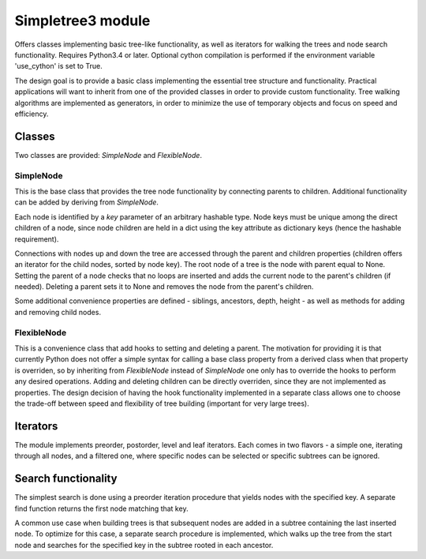 Simpletree3 module
==================

Offers classes implementing basic tree-like
functionality, as well as iterators for walking
the trees and node search functionality. Requires Python3.4 or later.
Optional cython compilation is performed if the environment variable
'use_cython' is set to True.

The design goal is to provide a basic class implementing the
essential tree structure and functionality. Practical applications will
want to inherit from one of the provided classes
in order to provide custom functionality. Tree walking
algorithms are implemented as generators, in order to
minimize the use of temporary objects and focus on
speed and efficiency.

Classes
-------

Two classes are provided: *SimpleNode* and
*FlexibleNode*.

SimpleNode
^^^^^^^^^^

This is the base class that provides the
tree node functionality by connecting
parents to children. Additional functionality
can be added by deriving from *SimpleNode*.

Each node is identified by a *key* parameter
of an arbitrary hashable type. Node keys must be unique
among the direct children of a node, since node
children are held in a dict using the key attribute as
dictionary keys (hence the hashable requirement).

Connections with nodes up and down the tree are
accessed through the parent and children properties
(children offers an iterator for the child nodes,
sorted by node key).
The root node of a tree is the node with parent
equal to None. Setting the parent of a node
checks that no loops are inserted and adds
the current node to the parent's children (if needed).
Deleting a parent sets it to None and removes
the node from the parent's children.

Some additional convenience properties are defined -
siblings, ancestors, depth, height - as well as
methods for adding and removing child nodes.

FlexibleNode
^^^^^^^^^^^^
This is a convenience class that add hooks to
setting and deleting a parent. The motivation for
providing it is that currently Python does not
offer a simple syntax for calling a base class
property from a derived class when that property is
overriden, so by inheriting from *FlexibleNode*
instead of *SimpleNode* one only has to override
the hooks to perform any desired operations.
Adding and deleting children can be
directly overriden, since they are not implemented
as properties. The design decision of having the
hook functionality implemented in a separate class
allows one to choose the trade-off between
speed and flexibility of tree building
(important for very large trees).


Iterators
---------

The module implements preorder, postorder, level
and leaf iterators. Each comes in two flavors - a simple
one, iterating through all nodes, and a filtered
one, where specific nodes can be selected
or specific subtrees can be ignored.

Search functionality
--------------------

The simplest search is done using a preorder iteration
procedure that yields nodes with the specified key.
A separate find function returns the first node matching
that key.

A common use case when building trees is that
subsequent nodes are added in a subtree containing the last
inserted node. To optimize for this case, a separate
search procedure is implemented, which walks up the
tree from the start node and searches for the
specified key in the subtree rooted in each ancestor.


